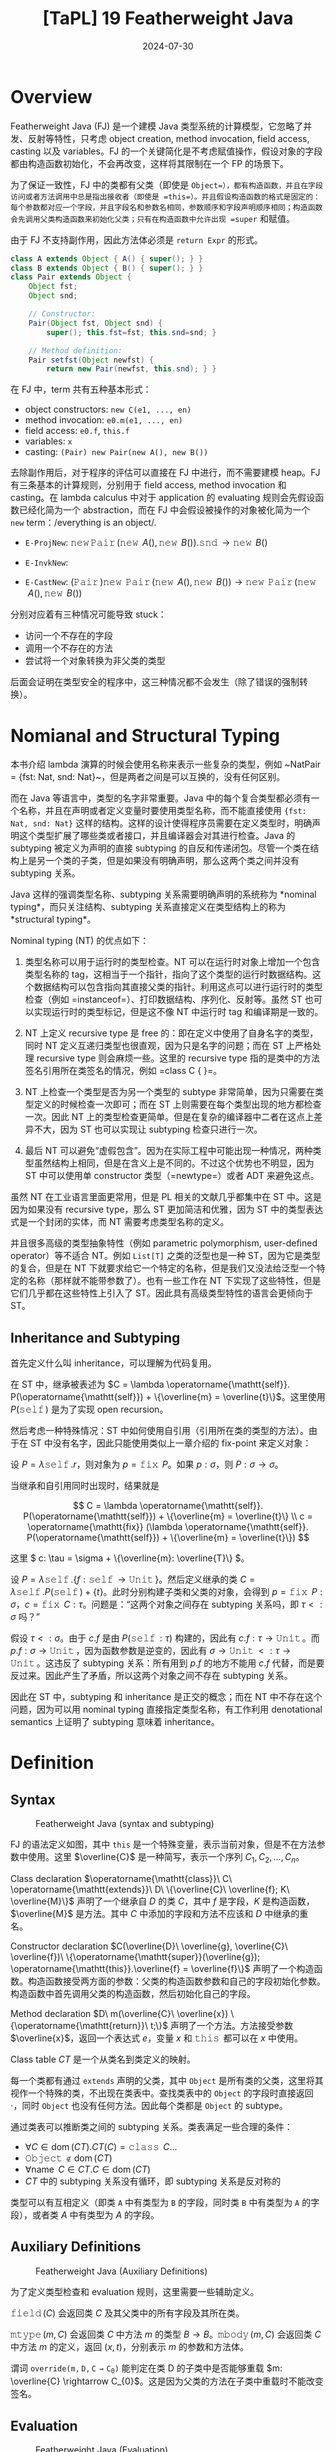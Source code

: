 #+title: [TaPL] 19 Featherweight Java
#+date: 2024-07-30
#+hugo_tags: 类型系统 程序语言理论 程序语义 subtyping
#+hugo_series: "Types and Programming Languages"

* Overview

Featherweight Java (FJ) 是一个建模 Java 类型系统的计算模型，它忽略了并发、反射等特性，只考虑 object creation, method invocation, field access, casting 以及 variables。FJ 的一个关键简化是不考虑赋值操作，假设对象的字段都由构造函数初始化，不会再改变，这样将其限制在一个 FP 的场景下。

为了保证一致性，FJ 中的类都有父类（即使是 =Object=），都有构造函数，并且在字段访问或者方法调用中总是指出接收者（即使是 =this=）。并且假设构造函数的格式是固定的：每个参数都对应一个字段，并且字段名和参数名相同，参数顺序和字段声明顺序相同；构造函数会先调用父类构造函数来初始化父类；只有在构造函数中允许出现 =super= 和赋值。

由于 FJ 不支持副作用，因此方法体必须是 =return Expr= 的形式。

#+begin_src java
  class A extends Object { A() { super(); } }
  class B extends Object { B() { super(); } }
  class Pair extends Object {
      Object fst;
      Object snd;

      // Constructor:
      Pair(Object fst, Object snd) {
          super(); this.fst=fst; this.snd=snd; }

      // Method definition:
      Pair setfst(Object newfst) {
          return new Pair(newfst, this.snd); } }
#+end_src

在 FJ 中，term 共有五种基本形式：
- object constructors: =new C(e1, ..., en)=
- method invocation: =e0.m(e1, ..., en)=
- field access: =e0.f=, =this.f=
- variables: =x=
- casting: =(Pair) new Pair(new A(), new B())=

去除副作用后，对于程序的评估可以直接在 FJ 中进行，而不需要建模 heap。FJ 有三条基本的计算规则，分别用于 field access, method invocation 和 casting。在 lambda calculus 中对于 application 的 evaluating 规则会先假设函数已经化简为一个 abstraction，而在 FJ 中会假设被操作的对象被化简为一个 =new= term：/everything is an object/.

- =E-ProjNew=: \(\operatorname{\mathtt{new}} \operatorname{\mathtt{Pair}}(\operatorname{\mathtt{new}}\ A(), \operatorname{\mathtt{new}}\ B()).\operatorname{\mathtt{snd}} \rightarrow \operatorname{\mathtt{new}}\ B()\)
- =E-InvkNew=:

  \begin{align*}
  & \operatorname{\mathtt{new}} \operatorname{\mathtt{Pair}}(\operatorname{\mathtt{new}}\ A(), \operatorname{\mathtt{new}}\ B()).\operatorname{\mathtt{setfst}}(\operatorname{\mathtt{new}}\ B()) \\
  \rightarrow {}& [ \operatorname{\mathtt{newfst}} \mapsto \operatorname{\mathtt{new}}\ B(), \operatorname{\mathtt{this}} \mapsto \operatorname{\mathtt{new}}\ \operatorname{\mathtt{Pair}}(\operatorname{\mathtt{new}}\ A(), \operatorname{\mathtt{new}}\ B()) ] \operatorname{\mathtt{new}}\ \operatorname{\mathtt{Pair}}(\operatorname{\mathtt{newfst}}, \operatorname{\mathtt{this}}.\operatorname{\mathtt{snd}}) \\
  \rightarrow {}& \operatorname{\mathtt{new}} \operatorname{\mathtt{Pair}}(\operatorname{\mathtt{new}}\ A(), \operatorname{\mathtt{new}}\ \operatorname{\mathtt{Pair}}(\operatorname{\mathtt{new}}\ A(), \operatorname{\mathtt{new}}\ B()).\operatorname{\mathtt{snd}})
  \end{align*}
- =E-CastNew=: \((\operatorname{\mathtt{Pair}})\operatorname{\mathtt{new}}\ \operatorname{\mathtt{Pair}}(\operatorname{\mathtt{new}}\ A(), \operatorname{\mathtt{new}}\ B()) \rightarrow \operatorname{\mathtt{new}}\ \operatorname{\mathtt{Pair}}(\operatorname{\mathtt{new}}\ A(), \operatorname{\mathtt{new}}\ B())\)

分别对应着有三种情况可能导致 stuck：
- 访问一个不存在的字段
- 调用一个不存在的方法
- 尝试将一个对象转换为非父类的类型

后面会证明在类型安全的程序中，这三种情况都不会发生（除了错误的强制转换）。

* Nomianal and Structural Typing

本书介绍 lambda 演算的时候会使用名称来表示一些复杂的类型，例如 ~NatPair = {fst: Nat, snd: Nat}~，但是两者之间是可以互换的，没有任何区别。

而在 Java 等语言中，类型的名字非常重要。Java 中的每个复合类型都必须有一个名称，并且在声明或者定义变量时要使用类型名称，而不能直接使用 ={fst: Nat, snd: Nat}= 这样的结构。这样的设计使得程序员需要在定义类型时，明确声明这个类型扩展了哪些类或者接口，并且编译器会对其进行检查。Java 的 subtyping 被定义为声明的直接 subtyping 的自反和传递闭包。尽管一个类在结构上是另一个类的子类，但是如果没有明确声明，那么这两个类之间并没有 subtyping 关系。

Java 这样的强调类型名称、subtyping 关系需要明确声明的系统称为 *nominal typing*，而只关注结构、subtyping 关系直接定义在类型结构上的称为 *structural typing*。

Nominal typing (NT) 的优点如下：

1. 类型名称可以用于运行时的类型检查。NT 可以在运行时对象上增加一个包含类型名称的 tag，这相当于一个指针，指向了这个类型的运行时数据结构。这个数据结构可以包含指向其直接父类的指针。利用这点可以进行运行时的类型检查（例如 =instanceof=）、打印数据结构、序列化、反射等。虽然 ST 也可以实现运行时的类型标记，但是这不像 NT 中运行时 tag 和编译期是一致的。

2. NT 上定义 recursive type 是 free 的：即在定义中使用了自身名字的类型，同时 NT 定义互递归类型也很直观，因为只是名字的问题；而在 ST 上严格处理 recursive type 则会麻烦一些。这里的 recursive type 指的是类中的方法签名引用所在类签名的情况，例如 =class C {  }=。
   
3. NT 上检查一个类型是否为另一个类型的 subtype 非常简单，因为只需要在类型定义的时候检查一次即可；而在 ST 上则需要在每个类型出现的地方都检查一次。因此 NT 上的类型检查更简单。但是在复杂的编译器中二者在这点上差异不大，因为 ST 也可以实现让 subtyping 检查只进行一次。

4. 最后 NT 可以避免“虚假包含”。因为在实际工程中可能出现一种情况，两种类型虽然结构上相同，但是在含义上是不同的。不过这个优势也不明显，因为 ST 中可以使用单 constructor 类型（=newtype=）或者 ADT 来避免这点。

虽然 NT 在工业语言里面更常用，但是 PL 相关的文献几乎都集中在 ST 中。这是因为如果没有 recursive type，那么 ST 更加简洁和优雅，因为 ST 中的类型表达式是一个封闭的实体，而 NT 需要考虑类型名称的定义。

并且很多高级的类型抽象特性（例如 parametric polymorphism, user-defined operator）等不适合 NT。例如 =List[T]= 之类的泛型也是一种 ST，因为它是类型的复合，但是在 NT 下就要求给它一个特定的名称，但是我们又没法给泛型一个特定的名称（那样就不能带参数了）。也有一些工作在 NT 下实现了这些特性，但是它们几乎都在这些特性上引入了 ST。因此具有高级类型特性的语言会更倾向于 ST。

** Inheritance and Subtyping

首先定义什么叫 inheritance，可以理解为代码复用。

在 ST 中，继承被表述为 \(C = \lambda \operatorname{\mathtt{self}}. P(\operatorname{\mathtt{self}}) + \{\overline{m} = \overline{t}\}\)。这里使用 \( P(\operatorname{\mathtt{self}}) \) 是为了实现 open recursion。

然后考虑一种特殊情况：ST 中如何使用自引用（引用所在类的类型的方法）。由于在 ST 中没有名字，因此只能使用类似上一章介绍的 fix-point 来定义对象：

设 \( P = \lambda \operatorname{\mathtt{self}}. r \)，则对象为 \( p = \operatorname{\mathtt{fix}}\ P \)。如果 \( p: \sigma \)，则 \( P: \sigma \rightarrow \sigma
\)。

当继承和自引用同时出现时，结果就是

\[
C = \lambda \operatorname{\mathtt{self}}. P(\operatorname{\mathtt{self}}) + \{\overline{m} = \overline{t}\} \\
c = \operatorname{\mathtt{fix}} (\lambda \operatorname{\mathtt{self}}. P(\operatorname{\mathtt{self}}) + \{\overline{m} = \overline{t}\})
\]

这里 \( c: \tau = \sigma + \{\overline{m}: \overline{T}\} \)。

设 \( P = \lambda \operatorname{\mathtt{self}}. \{f: \operatorname{\mathtt{self}} \rightarrow \operatorname{\mathtt{Unit}}\} \)。然后定义继承的类 \( C = \lambda \operatorname{\mathtt{self}}. P(\operatorname{\mathtt{self}}) + \{t\} \)。此时分别构建子类和父类的对象，会得到 \(p = \operatorname{\mathtt{fix}}\ P: \sigma\)，\( c = \operatorname{\mathtt{fix}}\ C: \tau \)。问题是：“这两个对象之间存在 subtyping 关系吗，即 \( \tau <: \sigma \) 吗？”

假设 \( \tau <: \sigma \)。由于 \( c.f \) 是由 \( P(\operatorname{\mathtt{self}}: \tau) \) 构建的，因此有 \( c.f : \tau \rightarrow \operatorname{\mathtt{Unit}} \)。而 \( p.f: \sigma \rightarrow \operatorname{\mathtt{Unit}} \)，因为函数参数是逆变的，因此有 \( \sigma \rightarrow \operatorname{\mathtt{Unit}} <: \tau \rightarrow \operatorname{\mathtt{Unit}} \)。这违反了 subtyping 关系：所有用到 \( p.f \) 的地方不能用 \( c.f \) 代替，而是要反过来。因此产生了矛盾，所以这两个对象之间不存在 subtyping 关系。

因此在 ST 中，subtyping 和 inheritance 是正交的概念；而在 NT 中不存在这个问题，因为可以用 nominal typing 直接指定类型名称，有工作利用 denotational semantics 上证明了 subtyping 意味着 inheritance。

* Definition

** Syntax

#+caption: Featherweight Java (syntax and subtyping)
[[/img/in-post/post-tapl/19-1-syntax-and-subtyping.png]]

FJ 的语法定义如图，其中 =this= 是一个特殊变量，表示当前对象，但是不在方法参数中使用。这里 \(\overline{C}\) 是一种简写，表示一个序列 \(C_1, C_2, \dots, C_n\)。

Class declaration \(\operatorname{\mathtt{class}}\ C\ \operatorname{\mathtt{extends}}\ D\ \{\overline{C}\ \overline{f}; K\ \overline{M}\}\) 声明了一个继承自 \(D\) 的类 \(C\)，其中 \(f\) 是字段，\(K\) 是构造函数，\(\overline{M}\) 是方法。其中 \(C\) 中添加的字段和方法不应该和 \(D\) 中继承的重名。

Constructor declaration \(C(\overline{D}\ \overline{g}, \overline{C}\ \overline{f})\ \{\operatorname{\mathtt{super}}(\overline{g}); \operatorname{\mathtt{this}}.\overline{f} = \overline{f}\}\) 声明了一个构造函数。构造函数接受两方面的参数：父类的构造函数参数和自己的字段初始化参数。构造函数中首先调用父类的构造函数，然后初始化自己的字段。

Method declaration \(D\ m(\overline{C}\ \overline{x}) \{\operatorname{\mathtt{return}}\ t;\}\) 声明了一个方法。方法接受参数 \(\overline{x}\)，返回一个表达式 \(e\)，变量 \(x\) 和 \(\operatorname{\mathtt{this}}\) 都可以在 \(x\) 中使用。

Class table \(CT\) 是一个从类名到类定义的映射。

每一个类都有通过 =extends= 声明的父类，其中 =Object= 是所有类的父类，这里将其视作一个特殊的类，不出现在类表中。查找类表中的 =Object= 的字段时直接返回 \(\cdot\)，同时 =Object= 也没有任何方法。因此每个类都是 =Object= 的 subtype。

通过类表可以推断类之间的 subtyping 关系。类表满足一些合理的条件：
- \(\forall C \in \operatorname{\mathrm{dom}}(CT). CT(C) = \operatorname{\mathtt{class}}\ C \dots\)
- \(\operatorname{\mathtt{Object}} \notin \operatorname{\mathrm{dom}}(CT)\)
- \(\forall \operatorname{\mathrm{name}}\ C \in CT. C \in \operatorname{\mathrm{dom}}(CT)\)
- \(CT\) 中的 subtyping 关系没有循环，即 subtyping 关系是反对称的

类型可以有互相定义（即类 =A= 中有类型为 =B= 的字段，同时类 =B= 中有类型为 =A= 的字段），或者类 \(A\) 中有类型为 \(A\) 的字段。

** Auxiliary Definitions

#+caption: Featherweight Java (Auxiliary Definitions)
[[/img/in-post/post-tapl/19-2-auxiliary-definitions.png]]

为了定义类型检查和 evaluation 规则，这里需要一些辅助定义。

\(\operatorname{\mathtt{field}}(C)\) 会返回类 \(C\) 及其父类中的所有字段及其所在类。

\(\operatorname{\mathtt{mtype}}(m, C)\) 会返回类 \(C\) 中方法 \(m\) 的类型 \(B \rightarrow B\)。\(\operatorname{\mathtt{mbody}}(m, C)\) 会返回类 \(C\) 中方法 \(m\) 的定义，返回 \((x, t)\)，分别表示 \(m\) 的参数和方法体。

谓词 \(\operatorname{\mathtt{override(m, D, C \rightarrow C_{0})}}\) 能判定在类 D 的子类中是否能够重载 \(m: \overline{C} \rightarrow C_{0}\)。这是因为父类的方法在子类中重载时不能改变签名。

** Evaluation

#+caption: Featherweight Java (Evaluation)
[[/img/in-post/post-tapl/19-3-evaluation.png]]

这里的规则都是 call-by-value 的。此处 cast 的运行时行为是检查对象的实际类型是否是转换类型的 subtype。如果是，则转换操作被丢弃并且结果是对象本身。在FJ中，类型转换失败不会引发异常，而是会 stuck。

** Typing

#+caption: Featherweight Java (Typing)
[[/img/in-post/post-tapl/19-4-typing.png]]

类型转换有三种规则，分别是向上转型，向下转型，以及 FJ 中引入的一个创新：stupid casts。Java 会拒绝 stupid casts，但是在 FJ 中会接受 stupid casts。这是为了 small-step semantics 的 type safety 的 preservation theorem。以下面这个程序为例（其中 =A= 和 =B= 没有 subtyping 关系），一个（看起来）不包含 stupid casts 最后可能会 evaluate 到一个包含 stupid cast 的情况：

\[(A)(\operatorname{\mathtt{Object}})\operatorname{\mathtt{new}}\ B() \rightarrow (A)\operatorname{\mathtt{new}}\ B()\]

只有在 type infer 时不包含这条规则时，FJ 的类型才能和 Java 的类型对应。

=M OK in C= 会检测类 \(C\) 中是否能定义方法 \(M\)，读作“Method declaration \(M\) is well formed if it occurs in class \(C\).”；=C OK= 会检测类 \(C\) 的定义是否合法，即检查构造函数是否对父类的字段使用 =super= 并初始化本类的字段，以及类中的每个方法声明是否合法，读作“Class declaration \(CL\) is well formed.”。

此处一个 term 的类型可能依赖于它调用的方法的类型，而方法的类型依赖于 term（方法体）的类型，所以这里需要检查是否存在循环；事实上没有，由于每个方法的类型都被明确标注了，因此可以先加载类表并使用它进行类型检查，然后分别检查每个类。

** Property

*** Preservation

#+begin_lemma
If \(\operatorname{\mathtt{mtype}}(m, D) = C \rightarrow C_{0}\), then \(\operatorname{\mathtt{mtype}}(m, C) = C \rightarrow C_0\) for all \(C <: D\).
#+end_lemma
#+begin_proof
对 \(C <: D\) 进行归纳即可。注意由于 \(\operatorname{\mathtt{override}}\)，因此 \(\operatorname{\mathtt{mtype}}(m, C)\) = \(\operatorname{\mathtt{mtype}}(m, E)\)，其中 \(CT(C) = \operatorname{\mathtt{class}}\ C\ \operatorname{\mathtt{extends}}\ E\ \{ \dots \}\)
#+end_proof

#+begin_lemma
*(Term substitution preserves typing)*

If \(\Gamma , \overline{x} : \overline{B} \vdash t : D\) and \(\Gamma \vdash \overline{s} : \overline{A}\), where \(\overline{A} <: \overline{B}\), then \(\Gamma \vdash [\overline{x} \mapsto \overline{s}]t : C\) for some \(C <: D\).
#+end_lemma
#+begin_proof
对 \( \Gamma, \overline{x} : \overline{B} \vdash t : D \) 进行归纳：

- =T-Var=：\(t = x\)

  + 如果 \( x \notin \overline{x} \)，则 \( [\overline{x} \mapsto \overline{s}] x = x \) 且 \( \Gamma \vdash x : D \)，因此 \( \Gamma \vdash [\overline{x} \mapsto \overline{s}] x : D \)。
  + 否则 \( x = x_i \)，即 \( Bᵢ = Dᵢ \)，则 \( [\overline{x} \mapsto \overline{s}] x = s_i \)，即 \( \Gamma \vdash [\overline{x} \mapsto \overline{s}] x: Aᵢ \)，又因为 \( Aᵢ <: Bᵢ = Dᵢ \)，因此 \( C = Aᵢ <: D \)

- =T-Field=：\( t = t_0.f \quad \Gamma, \overline{x}: \overline{B} \vdash t_0 : D₀ \quad \operatorname{\mathtt{fields}}(D₀) = \overline{C} \overline{f} \quad D = C_i \)

  根据归纳假设，\( \exist C_0. \Gamma \vdash [\overline{x} \mapsto \overline{s}] t_0 : C_0 \text{ where } C_0 <: D₀ \)，而 \( \operatorname{\mathtt{fields}}(C_0) = (\operatorname{\mathtt{fields}}(D₀), \overline{C} \overline{g}) \)，因此 \( \Gamma \vdash ([\overline{x} \mapsto \overline{s}]).fᵢ : C_i = D <: D \)

- =T-Invk=：\( t = t_0.m(\overline{t}) \quad \Gamma, \overline{x} : \overline{B} \vdash t_0 : D₀ \quad \operatorname{\mathtt{mtype}}(m, D₀) = \overline{E} \rightarrow D \quad \Gamma, \overline{x} : \overline{B} \vdash \overline{t} : \overline{D} \text{ where } \overline{D} <: \overline{E} \)

  根据归纳假设，\( \exist C_0. \Gamma \vdash [\overline{x} \mapsto \overline{s}] t_0 : C_0 \text{ where } C_0 <: D₀ \) 且 \( \Gamma \vdash [\overline{x} \mapsto \overline{s}]\overline{t} : \overline{C} \text{ where } \overline{C} <: \overline{D} \)，根据上面的 lemma 可知 \(\operatorname{\mathtt{mtype}}(m, C₀) = \overline{E} \rightarrow D\)，因此 \( \Gamma \vdash [\overline{x} \mapsto \overline{s}]t : D <: D \)

- =T-New=：\( t = \operatorname{\mathtt{new}}\ C(\overline{t}) \quad \operatorname{\mathtt{fields}}(C) = \overline{D} \overline{f} \quad \Gamma, \overline{x} : \overline{B} \vdash \overline{t} : \overline{C} \text{ where } \overline{C} <: \overline{D} \)

  根据归纳假设，\( \exist E. \Gamma \vdash [\overline{x} \mapsto \overline{s}]\overline{t} : \overline{E} \text{ where } \overline{E} <: \overline{C} \)，由传递性知 \( E <: D \)，因此 \( \Gamma \vdash [\overline{x} \mapsto \overline{s}]\operatorname{\mathtt{new}}\ C(\overline{t}) : D <: D \)

- =T-UCast=：\( t = (D)t_0 \quad \Gamma, \overline{x} : \overline{B} \vdash t_0 : C \quad C <: D\)

  根据归纳假设 \( \exist E. \Gamma \vdash [\overline{x} \mapsto \overline{s}] t_0 : E \text{ where } E <: C \)，根据传递性有 \( E <: D \)，因此 \( \Gamma \vdash [\overline{x} \mapsto \overline{s}](D)t_0 : D <: D \)

- =T-DCast=：\( t = (D)t_0 \quad \Gamma, \overline{x} : \overline{B} \vdash t_0 : C \quad (D <: C) \quad C \ne D\)

  根据归纳假设 \( \exist E. \Gamma \vdash [\overline{x} \mapsto \overline{s}] t_0 : E \text{ where } E <: C \)。

 + 假设 \( E <: D \) 或者 \( D <: E \)，则根据 =T-UCast= 或 =T-DCast= 有 \( \Gamma \vdash (D)([\overline{x} \mapsto \overline{s}]t_0) : D \)
 + 否则使用 =T-SCast= 可以推出

- =T-SCast=：\( t = (D)t_0 \quad \Gamma, \overline{x} : \overline{B} \vdash t_0 : C \quad  D \not\lt : C \quad C \not\lt : D \)

  根据归纳假设 \( \exist E. \Gamma \vdash [\overline{x} \mapsto \overline{s}] t_0 : E \text{ where } E <: C \)。假设 \( E <: D \)，由于在 FJ 中每个类只有一个父类，那么必然存在 \( C <: D \lor D <: C \)，矛盾。所以根据 =T-SCast= 可以推出 \( \Gamma \vdash (D)([\overline{x} \mapsto \overline{s}]t_0) : D \)
#+end_proof

#+begin_lemma
*(Weakening)*

If \(\Gamma \vdash t : C\), then \(\Gamma, x : D \vdash t : C\).
#+end_lemma
#+begin_proof
Trivial.
#+end_proof

#+begin_lemma
If \(\operatorname{\mathtt{mtype}}(m, C_0) = \overline{D} \rightarrow D\), and \(\operatorname{\mathtt{mbody}}(m, C_0) = (\overline{x}, t)\), then for some \(D_0\) with \( C_0 <: D_0 \) and some \(C <: D\), we have \(\overline{x}: \overline{D}, \operatorname{\mathtt{this}}: D_0 \vdash t: C\).
#+end_lemma
#+begin_proof
对 \( \operatorname{\mathtt{mbody}}(m, C_0) \) 进行归纳：

- 如果 \( m \in CT(C_0) \)，由于 =m OK in C0=，因此有 \( \overline{x} \in \overline{D}, \operatorname{\mathtt{this}}: C_0 \vdash t : E₀ <: D \)，其中 \( D_0 = C_0, C = E₀ \)
- 如果 \( m \in CT(C_0') \text{ where } C_0 = \operatorname{\mathtt{class}}\ C₀\ \operatorname{\mathtt{extends}}\ C₀'\ \{ \dots \} \)

  根据归纳假设有 \(\exist D_0 (C_0' <: D_0). \exist C <: D. \overline{x}: \overline{D}, \operatorname{\mathtt{this}}: D_0 \vdash t: C\)。根据传递性有 \( C_0 <: C_0' <: D_0 \)
#+end_proof

#+begin_theorem
*(Preservation)*

If \(\Gamma \vdash t : C\) and \(t \rightarrow t'\), then \(\Gamma \vdash t' : C'\) for some \(C' <: C\).
#+end_theorem
#+begin_proof
对 \( t \rightarrow t' \) 中使用的最后一条 rule 进行归纳：

- =E-ProgNew=：\( t = \operatorname{\mathtt{new}}\ C_0(\overline{v}).fᵢ \quad t' = vᵢ \quad \operatorname{\mathtt{fields}}(C_0) = \overline{D} \overline{f} \)

  根据 \( t \) 的形式可以知道 \( \Gamma \vdash t : C \) 的最后一条规则一定是 =T-Field=，并且有 \( \exist D₀. \Gamma \vdash \operatorname{\mathtt{new}}\ C_0(\overline{v}) : D_0 \) 以及 \( C = D_i \)。同理 \( \Gamma \vdash \operatorname{\mathtt{new}}\ C_0(\overline{v}) : D₀ \) 的最后一条规则一定是 =T-New=，并且有 \( \exist \overline{C}. \Gamma \vdash \overline{v} : \overline{C} \) 以及 \( \overline{C} <: \overline{D} \)。因此 \( \Gamma \vdash C_i <: D_i \)。

- =E-InvkNew=：\( t = \operatorname{\mathtt{new}}\ C_0(\overline{v}).m(\overline{u}) \quad t' = [\overline{u} \mapsto \overline{x}, \operatorname{\mathtt{new}}\ C_0(\overline{v}) \mapsto \operatorname{\mathtt{this}}]t_0 \quad \operatorname{\mathtt{mbody}}(m, C_0) = (\overline{x}, t_0)\)

  同理，根据 \( t \) 的形式可以知道 \( \Gamma \vdash t : C \) 的最后两条规则一定是 =T-Invk= 和 =T-New=，并且有

  \[ 
  \Gamma \vdash \operatorname{\mathtt{new}}\ C_0(\overline{v}): C_0 \quad \Gamma \vdash \overline{u} : \overline{C} \quad \overline{C} <: \overline{D} \quad \operatorname{\mathtt{mtype}}(m, C_0) = \overline{D} \rightarrow C
  \]

  根据前面的 lemma 有 \( \exist D₀ (C_0 <: D_0). \exist B (B <: C). \overline{x} : \overline{D}, \operatorname{\mathtt{this}} : D_0 \vdash t_0 : B \)

  根据 Weakening lemma 有 \( \Gamma, \overline{x}: \overline{D}, \operatorname{\mathtt{this}} : D₀ \vdash t_0 : B \)

  根据 Term substitution preserves typing lemma 有 \( \exist E. \Gamma \vdash [\overline{x} \mapsto \overline{u}, \operatorname{\mathtt{this}} \mapsto \operatorname{\mathtt{new}}\ C_0(\overline{v})]t_0 : E \)

  根据传递性有 \( E <: C \)，令 \( C' = E \) 即可。
- =E-CastNew=：\( t = (D)(\operatorname{\mathtt{new}}\ C_0(\overline{v})) \quad C₀ <: D \quad t' = \operatorname{\mathtt{new}}\ C₀(\overline{v}\)

  由于 \( C_0 <: D \)，所以 \( \Gamma \vdash (D) (\operatorname{\mathtt{new}}\ C_0(\overline{v})): C \) 所使用的最后一条规则一定是 =T-UCast=。因此可以得到 \( \Gamma \vdash \operatorname{\mathtt{new}}\ C_0(\overline{v}) : C_0 \) 并且 \( D = C \)。

- =E-Invk-Recv= / =E-Invk-Arg= / =E-New-Arg= / =E-Cast= 的证明步骤比较相似，这里只展示 =E-Cast= 的证明过程：

  \[ 
  t = (D) t_0 \quad t' = (D) t_0' \quad t_0 \rightarrow t_0'
  \]

  考虑 \(t\) 所使用的最后一条 typing 规则，有三种情况：

  + =T-UCast=：\(\Gamma \vdash t_0 : C_0 \quad C_0 <: D \quad D = C\)

    根据归纳假设，有 \( \Gamma \vdash t_0' : C_0' \) 且 \( C_0' <: C_0 \)。根据传递性有 \( C_0' <: C\)。根据 =T-UCast= 成立。

  + =T-DCast=：\(\Gamma \vdash t_0 : C_0 \quad D <: C_0 \quad D = C\)

    根据归纳假设，有 \( \Gamma \vdash t_0' : C_0' \) 且 \( C_0' <: C_0 \)。

    如果 \( C_0' <: C \) 或者 \( C <: C_0' \)，那么可以直接使用 =T-UCast= 或 =T-DCast= 得到 \( \Gamma \vdash (C)t_0' : C \)；否则如果 \( C_0' \not\lt : C \) 且 \( C \not\lt : C_0' \)，那么需要用 =T-SCast= 得到 \( \Gamma \vdash (C)t_0' : C \)。

  + =T-SCast=：\(\Gamma \vdash t_0 : C_0 \quad D \not\lt : C_0 \quad C_0 \not\lt : D \quad D = C\)

    根据归纳假设，有 \( \Gamma \vdash t_0' : C_0' \) 且 \( C_0' <: C_0 \)。因此 \( C_0' \not\lt : D \) 且 \( D \not\lt : C_0' \)。因此可以使用 =T-SCast= 得到 \( \Gamma \vdash (C)t_0' : C \)。
#+end_proof

*** Progress

在 FJ 中，我们无法实际证明 progress，因为一个 well-typed term 可能会 stuck，因此我们只能证明一个更弱的性质：要么能够 evaluate 到一个值，要么因为 stupid cast 而 stuck。

#+begin_lemma
Suppose \(t\) is a well-typed term.

1. If \(t = \operatorname{\mathtt{new}}\ C₀(\overline{t}).f\), then \(\operatorname{\mathtt{fields}}(C_0) = \overline{C}\overline{f}\) and \(f \operatorname{\mathtt{in}} \overline{f}\)
2. If \(t = \operatorname{\mathtt{new}}\ C₀(\overline{t}).m(\overline{s})\), then \(\operatorname{\mathtt{mbody}}(m, C_0) = (\overline{x}, t_0)\) and \(\vert \overline{x} \vert = \vert \overline{s} \vert\)
#+end_lemma

#+begin_definition
The set of evaluation contexts for FJ is defined as follows:

\begin{aligned}
E \Coloneqq & & (\text{eval contexts}) \\
    & [] & (\text{hole}) \\
    & E.f & (\text{field access}) \\
    & E.m(\overline{t}) & (\text{method invocation} (receiver)) \\
    & v.m(\overline{v}, E, \overline{t}) & (\text{method invocation} (arg)) \\
    & \operatorname{\mathtt{new}}\ C(\overline{v}, E, \overline{t}) & (\text{object creation (arg)}) \\
    & (C)E\ t & (\text{cast}) \\
\end{aligned}
#+end_definition

每个 evaluation context 都是一个带 hole 的 term，其中 \(E[t]\) 则表示将 hole 替换为 \(t\)。这里的 hole 表示下一个被规约的 sub-term：设在 \(t \rightarrow t'\) 的过程中使用 \(r \rightarrow r'\)，即 \(t = E[r], t' = E[r']\)。

#+begin_theorem
*(Progress)*

Suppose \(t\) is a closed, well-typed normal form. Then either:

- t is a value, or
- for some evaluation context \(E\), we can express \(t\) as \(t = E[(C)(\operatorname{\mathtt{new}}\ D(v))]\), with \(D \not\lt: C\).
#+end_theorem
#+begin_proof
对类型推导进行归纳即可。
#+end_proof

第二种情况对应着 stupid cast，即 stuck 的情况。

此处进展性质可以更强：如果 \(t\)  仅包含上转型，那么它不会 stuck。

* Encodings vs. Primitive Objects

上一章利用语法糖的形式编码了 OOP，这一章则将其看作 primitives 来实现。

编码的方式揭示了封装和重用的基本机制，便于与其他机制进行比较，并展示了对象如何被编译器翻译成更低级的语言。此外，它还展示了对象与其他语言特性的交互。

原生的方式能够直接讨论对象的操作语义和类型行为，更适合用于高级语言的设计和文档撰写。

一般来说在研究语言时会结合两种方式：一方面是包含对象、类等原始特性的高级语言，具有自己的类型规则和操作语义；另一方面是将这种语言翻译成低级语言，并证明这种翻译正确地实现了高级语言的求值和类型属性。
